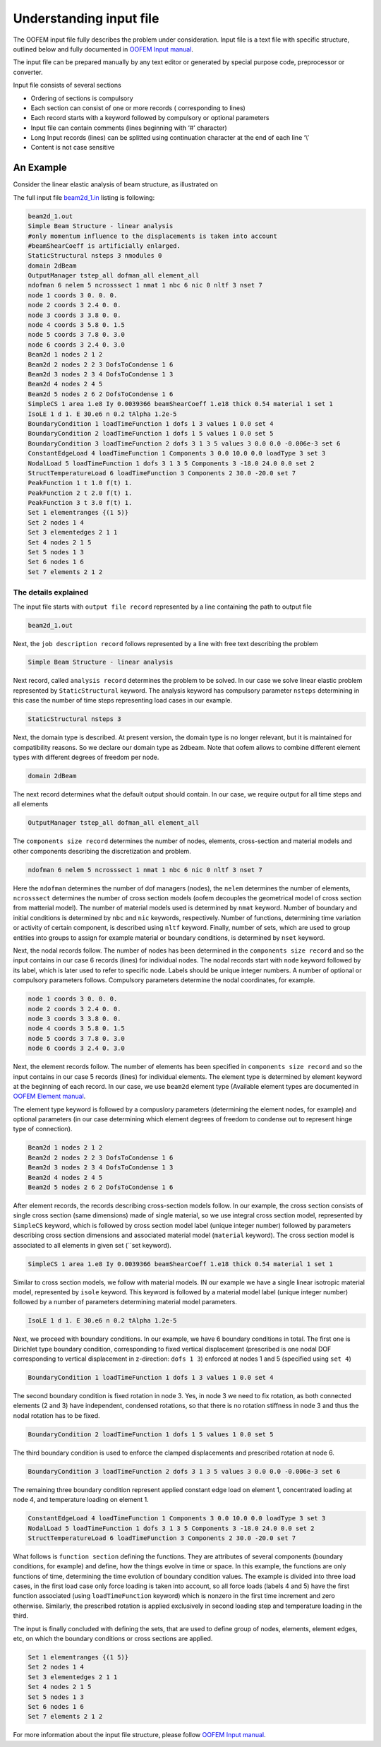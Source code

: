 .. _understanding_input:

Understanding input file
=========================

The OOFEM input file fully describes the problem under consideration. Input file is a text file with specific structure, outlined below and fully documented in `OOFEM Input manual <http://www.oofem.org/resources/doc/oofemInput/html/oofemInput.html>`_.

The input file can be prepared manually by any text editor or generated by special purpose code, preprocessor or converter.

Input file consists of several sections

* Ordering of sections is compulsory
* Each section can consist of one or more records ( corresponding to lines)
* Each record starts with a keyword followed by compulsory or optional parameters
* Input file can contain comments (lines beginning with ‘#’ character)
* Long Input records (lines) can be splitted using continuation character at the end of each line ‘\\’
* Content is not case sensitive

An Example
^^^^^^^^^^
Consider the linear elastic analysis of beam structure, as illustrated on 

.. image:: figs/input_beam_example.png

The full input file `beam2d_1.in <https://github.com/oofem/oofem/blob/master/tests/sm/beam2d_1.in>`_ listing is following:

.. code-block::

    beam2d_1.out
    Simple Beam Structure - linear analysis
    #only momentum influence to the displacements is taken into account
    #beamShearCoeff is artificially enlarged.
    StaticStructural nsteps 3 nmodules 0
    domain 2dBeam
    OutputManager tstep_all dofman_all element_all
    ndofman 6 nelem 5 ncrosssect 1 nmat 1 nbc 6 nic 0 nltf 3 nset 7
    node 1 coords 3 0. 0. 0.
    node 2 coords 3 2.4 0. 0.
    node 3 coords 3 3.8 0. 0.
    node 4 coords 3 5.8 0. 1.5
    node 5 coords 3 7.8 0. 3.0
    node 6 coords 3 2.4 0. 3.0
    Beam2d 1 nodes 2 1 2
    Beam2d 2 nodes 2 2 3 DofsToCondense 1 6
    Beam2d 3 nodes 2 3 4 DofsToCondense 1 3
    Beam2d 4 nodes 2 4 5
    Beam2d 5 nodes 2 6 2 DofsToCondense 1 6
    SimpleCS 1 area 1.e8 Iy 0.0039366 beamShearCoeff 1.e18 thick 0.54 material 1 set 1
    IsoLE 1 d 1. E 30.e6 n 0.2 tAlpha 1.2e-5
    BoundaryCondition 1 loadTimeFunction 1 dofs 1 3 values 1 0.0 set 4
    BoundaryCondition 2 loadTimeFunction 1 dofs 1 5 values 1 0.0 set 5
    BoundaryCondition 3 loadTimeFunction 2 dofs 3 1 3 5 values 3 0.0 0.0 -0.006e-3 set 6
    ConstantEdgeLoad 4 loadTimeFunction 1 Components 3 0.0 10.0 0.0 loadType 3 set 3
    NodalLoad 5 loadTimeFunction 1 dofs 3 1 3 5 Components 3 -18.0 24.0 0.0 set 2
    StructTemperatureLoad 6 loadTimeFunction 3 Components 2 30.0 -20.0 set 7
    PeakFunction 1 t 1.0 f(t) 1.
    PeakFunction 2 t 2.0 f(t) 1.
    PeakFunction 3 t 3.0 f(t) 1.
    Set 1 elementranges {(1 5)}
    Set 2 nodes 1 4
    Set 3 elementedges 2 1 1
    Set 4 nodes 2 1 5
    Set 5 nodes 1 3
    Set 6 nodes 1 6
    Set 7 elements 2 1 2    

The details explained
"""""""""""""""""""""

The input file starts with ``output file record`` represented by a line containing the path to output file

.. code-block::

    beam2d_1.out

Next, the ``job description record`` follows represented by a line with free text describing the problem

.. code-block::

    Simple Beam Structure - linear analysis

Next record, called ``analysis record`` determines the problem to be solved. In our case we solve linear elastic problem represented by ``StaticStructural`` keyword. The analysis keyword has compulsory parameter ``nsteps`` determining in this case the number of time steps representing load cases in our example.

.. code-block::

    StaticStructural nsteps 3

Next, the domain type is described. At present version, the domain type is no longer relevant, but it is maintained for compatibility reasons. So we declare our domain type as 2dbeam. Note that oofem allows to combine different element types with different degrees of freedom per node. 

.. code-block::

        domain 2dBeam

The next record determines what the default output should contain. In our case, we require output for all time steps and all elements

.. code-block::

        OutputManager tstep_all dofman_all element_all

The ``components size record`` determines the number of nodes, elements, cross-section and material models and other components describing the discretization and problem.

.. code-block::

    ndofman 6 nelem 5 ncrosssect 1 nmat 1 nbc 6 nic 0 nltf 3 nset 7

Here the ``ndofman`` determines the number of dof managers (nodes), the ``nelem`` determines the number of elements, ``ncrosssect`` determines the number of cross section models (oofem decouples the geometrical model of cross section from matterial model). The number of material models used is determined by ``nmat`` keyword. Number of boundary and initial conditions is determined by ``nbc`` and ``nic`` keywords, respectively. Number of functions, determining time variation or activity of certain component, is described using ``nltf`` keyword. Finally, number of sets, which are used to group entities into groups to assign for example material or boundary conditions, is determined by ``nset`` keyword.

Next, the nodal records follow. The number of nodes has been determined in the ``components size record`` and so the input contains in our case 6 records (lines) for individual nodes. The nodal records start with ``node`` keyword followed by its label, which is later used to refer to specific node. Labels should be unique integer numbers. A number of optional or compulsory parameters follows. Compulsory parameters determine the nodal coordinates, for example.

.. code-block::

    node 1 coords 3 0. 0. 0.
    node 2 coords 3 2.4 0. 0.
    node 3 coords 3 3.8 0. 0.
    node 4 coords 3 5.8 0. 1.5
    node 5 coords 3 7.8 0. 3.0
    node 6 coords 3 2.4 0. 3.0

Next, the element records follow. The number of elements has been specified in ``components size record`` and so the input contains in our case 5 records (lines) for individual elements. The element type is determined by element keyword at the beginning of each record. In our case, we use ``beam2d`` element type (Available element types are documented in `OOFEM Element manual <http://www.oofem.org/resources/doc/elementlibmanual/html/elementlibmanual.html>`_.

The element type keyword is followed by a compuslory parameters (determining the element nodes, for example) and optional parameters (in our case determining which element degrees of freedom to condense out to represent hinge type of connection).

.. code-block::

    Beam2d 1 nodes 2 1 2
    Beam2d 2 nodes 2 2 3 DofsToCondense 1 6
    Beam2d 3 nodes 2 3 4 DofsToCondense 1 3
    Beam2d 4 nodes 2 4 5
    Beam2d 5 nodes 2 6 2 DofsToCondense 1 6

After element records, the records describing cross-section models follow. In our example, the cross section consists of single cross section (same dimensions) made of single material, so we use integral cross section model, represented by ``SimpleCS`` keyword, which is followed by cross section model label (unique integer number) followed by parameters describing cross section dimensions and associated material model (``material`` keyword). The cross section model is associated to all elements in given set (``set keyword).

.. code-block::

    SimpleCS 1 area 1.e8 Iy 0.0039366 beamShearCoeff 1.e18 thick 0.54 material 1 set 1

Similar to cross section models, we follow with material models. IN our example we have a single linear isotropic material model, represented by ``isole`` keyword. This keyword is followed by a material model label (unique integer number) followed by a number of parameters determining material model parameters.

.. code-block::

    IsoLE 1 d 1. E 30.e6 n 0.2 tAlpha 1.2e-5

Next, we proceed with boundary conditions. In our example, we have 6 boundary conditions in total. The first one is Dirichlet type boundary condition, corresponding to fixed vertical displacement (prescribed is one nodal DOF corresponding to vertical displacement in z-direction: ``dofs 1 3``) enforced at nodes 1 and 5 (specified using ``set 4``)

.. code-block::

    BoundaryCondition 1 loadTimeFunction 1 dofs 1 3 values 1 0.0 set 4

The second boundary condition is fixed rotation in node 3. Yes, in node 3 we need to fix rotation, as both connected elements (2 and 3) have independent, condensed rotations, so that there is no rotation stiffness in node 3 and thus the nodal rotation has to be fixed.

.. code-block::

    BoundaryCondition 2 loadTimeFunction 1 dofs 1 5 values 1 0.0 set 5

The third boundary condition is used to enforce the clamped displacements and prescribed rotation at node 6.

.. code-block::

    BoundaryCondition 3 loadTimeFunction 2 dofs 3 1 3 5 values 3 0.0 0.0 -0.006e-3 set 6        

The remaining three boundary condition represent applied constant edge load on element 1, concentrated loading at node 4, and temperature loading on element 1.

.. code-block::
    
    ConstantEdgeLoad 4 loadTimeFunction 1 Components 3 0.0 10.0 0.0 loadType 3 set 3
    NodalLoad 5 loadTimeFunction 1 dofs 3 1 3 5 Components 3 -18.0 24.0 0.0 set 2
    StructTemperatureLoad 6 loadTimeFunction 3 Components 2 30.0 -20.0 set 7

What follows is ``function section`` defining the functions. They are attributes of several components (boundary conditions, for example) and define, how the things evolve in time or space. In this example, the functions are only functions of time, determining the time evolution of boundary condition values.
The example is divided into three load cases, in the first load case only force loading is taken into account, so all force loads (labels 4 and 5) have the first function associated (using ``loadTimeFunction`` keyword) which is nonzero in the first time increment and zero otherwise. Similarly, the prescribed rotation is applied exclusively in second loading step and temperature loading in the third.

The input is finally concluded with defining the sets, that are used to define group of nodes, elements, element edges, etc, on which the boundary conditions or cross sections are applied.

.. code-block::

    Set 1 elementranges {(1 5)}
    Set 2 nodes 1 4
    Set 3 elementedges 2 1 1
    Set 4 nodes 2 1 5
    Set 5 nodes 1 3
    Set 6 nodes 1 6
    Set 7 elements 2 1 2

For more information about the input file structure, please follow `OOFEM Input manual <http://www.oofem.org/resources/doc/oofemInput/html/oofemInput.html>`_.